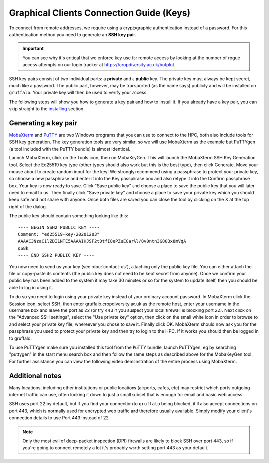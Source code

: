Graphical Clients Connection Guide (Keys)
========================================

To connect from remote addresses, we require using a cryptographic authentication instead of a password. For this authentication method you need to generate an **SSH key pair**.

.. important::
  You can see why it's critical that we enforce key use for remote access by looking at the number of rogue access attempts on our login tracker at https://cropdiversity.ac.uk/botplot.

SSH key pairs consist of two individual parts: a **private** and a **public** key. The private key must always be kept secret, much like a password. The public part, however, may be transported (as the name says) publicly and will be installed on ``gruffalo``. Your private key will then be used to verify your access.

The following steps will show you how to generate a key pair and how to install it. If you already have a key pair, you can skip straight to the `installing`_ section.

.. _installing: #installing-your-public-key


Generating a key pair
---------------------

`MobaXterm`_ and `PuTTY`_ are two Windows programs that you can use to connect to the HPC, both also include tools for SSH key generation. The key generation tools are very similar, so we will use MobaXterm as the example but PuTTYgen (a tool included with the PuTTY bundle) is almost identical.

Launch MobaXterm, click on the Tools icon, then on MobaKeyGen. This will launch the MobaXterm SSH Key Generation tool. Select the Ed25519 key type (other types should also work but this is the best type), then click Generate. Move your mouse about to create random input for the key! We strongly recommend using a passphrase to protect your private key, so choose a new passphrase and enter it into the Key passphrase box and also retype it into the Confirm passphrase box. Your key is now ready to save. Click "Save public key" and choose a place to save the public key that you will later need to email to us. Then finally click "Save private key" and choose a place to save your private key which you should keep safe and not share with anyone. Once both files are saved you can close the tool by clicking on the X at the top right of the dialog.

.. _`MobaXterm`: https://mobaxterm.mobatek.net/download-home-edition.html
.. _`PuTTY`: https://www.putty.org/

The public key should contain something looking like this::

  ---- BEGIN SSH2 PUBLIC KEY ----
  Comment: "ed25519-key-20201203"
  AAAAC3NzaC1lZDI1NTE5AAAAIHJSF2tDtfI8ePZuEGarAl/8v0ntn3G803x8mVqA
  qS8k
  ---- END SSH2 PUBLIC KEY ----

You now need to send us your key (see :doc:`contact-us`), attaching only the public key file. You can either attach the file or copy-paste its contents (the public key does not need to be kept secret from anyone). Once we confirm your public key has been added to the system it may take 30 minutes or so for the system to update itself, then you should be able to log in using it.

To do so you need to login using your private key instead of your ordinary account password. In MobaXterm click the Session icon, select SSH, then enter gruffalo.cropdiversity.ac.uk as the remote host, enter your username in the username box and leave the port as 22 (or try 443 if you suspect your local firewall is blocking port 22). Next click on the "Advanced SSH settings", select the "Use private key" option, then click on the small white icon in order to browse to and select your private key file, whereever you chose to save it. Finally click OK. MobaXterm should now ask you for the passphrase you used to protect your private key and then try to login to the HPC. If it works you should then be logged in to gruffalo.

To use PuTTYgen make sure you installed this tool from the PuTTY bundle, launch PuTTYgen, eg by searching "puttygen" in the start menu search box and then follow the same steps as described above for the MobaKeyGen tool. For further assistance you can view the following video demonstration of the entire process using MobaXterm.

.. raw:: html

   <video controls width="320" height="240"> <source src="_static/sshkeygen_mobaxterm.mp4" type="video/mp4"></video><br>


Additional notes
----------------

Many locations, including other institutions or public locations (airports, cafes, etc) may restrict which ports outgoing internet traffic can use, often locking it down to just a small subset that is enough for email and basic web access.

SSH uses port 22 by default, but if you find your connection to ``gruffalo`` being blocked, it'll also accept connections on port 443, which is normally used for encrypted web traffic and therefore usually available. Simply modify your client's connection details to use Port 443 instead of 22.

.. note::
  Only the most evil of deep-packet inspection (DPI) firewalls are likely to block SSH over port 443, so if you're going to connect remotely a lot it's probably worth setting port 443 as your default.
